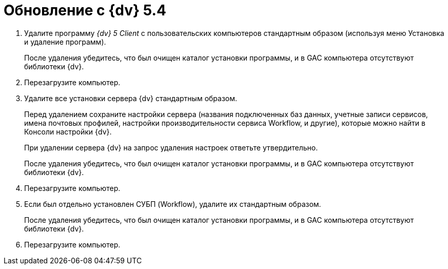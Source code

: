 = Обновление с {dv} 5.4

. Удалите программу _{dv} 5 Client_ с пользовательских компьютеров стандартным образом (используя меню Установка и удаление программ).
+
После удаления убедитесь, что был очищен каталог установки программы, и в GAC компьютера отсутствуют библиотеки {dv}.
+
. Перезагрузите компьютер.
+
. Удалите все установки сервера {dv} стандартным образом.
+
Перед удалением сохраните настройки сервера (названия подключенных баз данных, учетные записи сервисов, имена почтовых профилей, настройки производительности сервиса Workflow, и другие), которые можно найти в Консоли настройки {dv}.
+
При удалении сервера {dv} на запрос удаления настроек ответьте утвердительно.
+
После удаления убедитесь, что был очищен каталог установки программы, и в GAC компьютера отсутствуют библиотеки {dv}.
+
. Перезагрузите компьютер.
+
. Если был отдельно установлен СУБП (Workflow), удалите их стандартным образом.
+
После удаления убедитесь, что был очищен каталог установки программы, и в GAC компьютера отсутствуют библиотеки {dv}.
+
. Перезагрузите компьютер.
